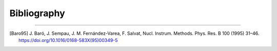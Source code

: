 Bibliography
============

.. _bibliography:

----

.. [Baro95] J. Baró, J. Sempau, J. M. Fernández-Varea, F. Salvat, Nucl.
   Instrum. Methods. Phys. Res. B 100 (1995) 31–46.
   https://doi.org/10.1016/0168-583X(95)00349-5
